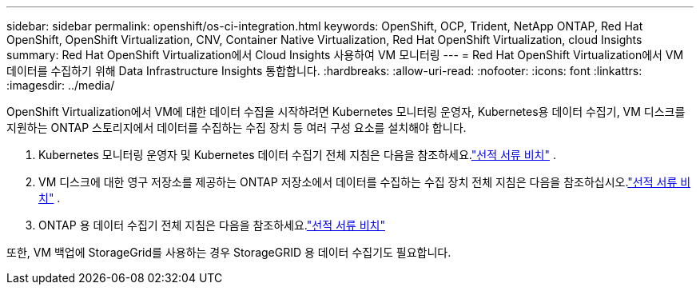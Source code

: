 ---
sidebar: sidebar 
permalink: openshift/os-ci-integration.html 
keywords: OpenShift, OCP, Trident, NetApp ONTAP, Red Hat OpenShift, OpenShift Virtualization, CNV, Container Native Virtualization, Red Hat OpenShift Virtualization, cloud Insights 
summary: Red Hat OpenShift Virtualization에서 Cloud Insights 사용하여 VM 모니터링 
---
= Red Hat OpenShift Virtualization에서 VM 데이터를 수집하기 위해 Data Infrastructure Insights 통합합니다.
:hardbreaks:
:allow-uri-read: 
:nofooter: 
:icons: font
:linkattrs: 
:imagesdir: ../media/


[role="lead"]
OpenShift Virtualization에서 VM에 대한 데이터 수집을 시작하려면 Kubernetes 모니터링 운영자, Kubernetes용 데이터 수집기, VM 디스크를 지원하는 ONTAP 스토리지에서 데이터를 수집하는 수집 장치 등 여러 구성 요소를 설치해야 합니다.

. Kubernetes 모니터링 운영자 및 Kubernetes 데이터 수집기 전체 지침은 다음을 참조하세요.link:https://docs.netapp.com/us-en/cloudinsights/task_config_telegraf_agent_k8s.html["선적 서류 비치"] .
. VM 디스크에 대한 영구 저장소를 제공하는 ONTAP 저장소에서 데이터를 수집하는 수집 장치 전체 지침은 다음을 참조하십시오.link:https://docs.netapp.com/us-en/cloudinsights/task_getting_started_with_cloud_insights.html["선적 서류 비치"] .
. ONTAP 용 데이터 수집기 전체 지침은 다음을 참조하세요.link:https://docs.netapp.com/us-en/cloudinsights/task_getting_started_with_cloud_insights.html#configure-the-data-collector-infrastructure["선적 서류 비치"]


또한, VM 백업에 StorageGrid를 사용하는 경우 StorageGRID 용 데이터 수집기도 필요합니다.
